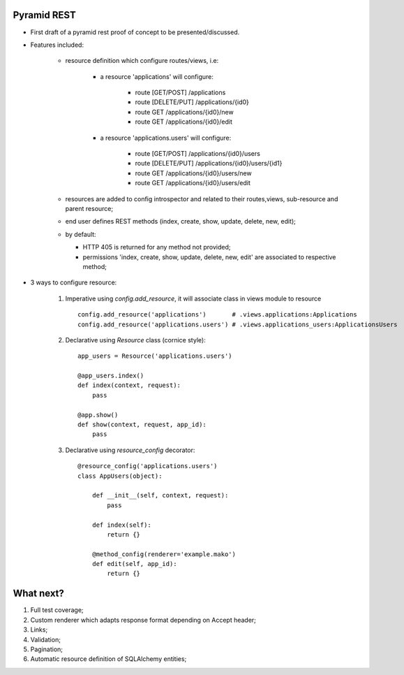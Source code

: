 Pyramid REST
------------

* First draft of a pyramid rest proof of concept to be presented/discussed.
* Features included:

    * resource definition which configure routes/views, i.e:

        * a resource 'applications' will configure:

            * route [GET/POST] /applications
            * route [DELETE/PUT] /applications/{id0}
            * route GET /applications/{id0}/new
            * route GET /applications/{id0}/edit

        * a resource 'applications.users' will configure:

            * route [GET/POST] /applications/{id0}/users
            * route [DELETE/PUT] /applications/{id0}/users/{id1}
            * route GET /applications/{id0}/users/new
            * route GET /applications/{id0}/users/edit

    * resources are added to config introspector and related to their routes,views, sub-resource and parent resource;
    * end user defines REST methods (index, create, show, update, delete, new, edit);
    * by default:

      * HTTP 405 is returned for any method not provided;
      * permissions 'index, create, show, update, delete, new, edit' are associated to respective method;

* 3 ways to configure resource:

    #. Imperative using `config.add_resource`, it will associate class in views module to resource ::

        config.add_resource('applications')       # .views.applications:Applications
        config.add_resource('applications.users') # .views.applications_users:ApplicationsUsers

    #. Declarative using `Resource` class (cornice style)::

        app_users = Resource('applications.users')

        @app_users.index()
        def index(context, request):
            pass

        @app.show()
        def show(context, request, app_id):
            pass

    #. Declarative using `resource_config` decorator::

        @resource_config('applications.users')
        class AppUsers(object):

            def __init__(self, context, request):
                pass

            def index(self):
                return {}

            @method_config(renderer='example.mako')
            def edit(self, app_id):
                return {}


What next?
----------

#. Full test coverage;
#. Custom renderer which adapts response format depending on Accept header;
#. Links;
#. Validation;
#. Pagination;
#. Automatic resource definition of SQLAlchemy entities;
